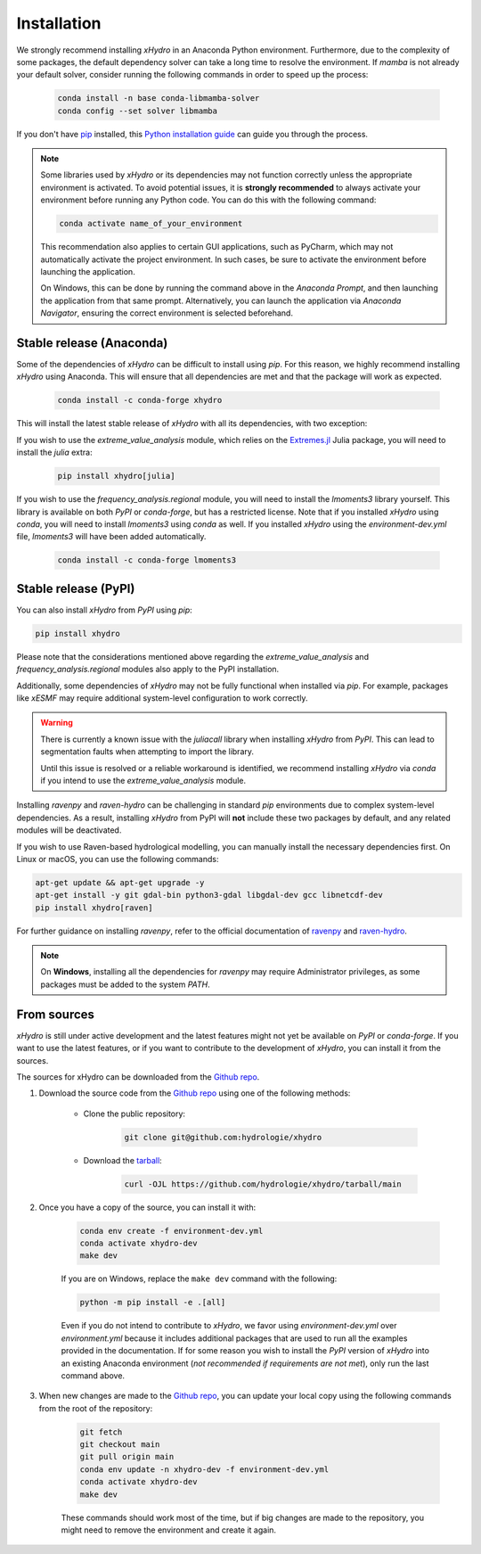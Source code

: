 ============
Installation
============

We strongly recommend installing `xHydro` in an Anaconda Python environment. Furthermore, due to the complexity of some packages, the default dependency solver can take a long time to resolve the environment. If `mamba` is not already your default solver, consider running the following commands in order to speed up the process:

    .. code-block:: console

        conda install -n base conda-libmamba-solver
        conda config --set solver libmamba

If you don't have `pip`_ installed, this `Python installation guide`_ can guide you through the process.

.. _pip: https://pip.pypa.io
.. _Python installation guide: http://docs.python-guide.org/en/latest/starting/installation/

.. note::

   Some libraries used by `xHydro` or its dependencies may not function correctly unless the appropriate environment is activated. To avoid potential issues, it is **strongly recommended** to always activate your environment before running any Python code. You can do this with the following command:

   .. code-block:: console

      conda activate name_of_your_environment

   This recommendation also applies to certain GUI applications, such as PyCharm, which may not automatically activate the project environment. In such cases, be sure to activate the environment before launching the application.

   On Windows, this can be done by running the command above in the *Anaconda Prompt*, and then launching the application from that same prompt. Alternatively, you can launch the application via *Anaconda Navigator*, ensuring the correct environment is selected beforehand.

Stable release (Anaconda)
-------------------------
Some of the dependencies of `xHydro` can be difficult to install using `pip`. For this reason, we highly recommend installing `xHydro` using Anaconda. This will ensure that all dependencies are met and that the package will work as expected.

    .. code-block:: console

        conda install -c conda-forge xhydro

This will install the latest stable release of `xHydro` with all its dependencies, with two exception:

If you wish to use the `extreme_value_analysis` module, which relies on the `Extremes.jl`_ Julia package, you will need to install the `julia` extra:

    .. code-block:: console

        pip install xhydro[julia]

.. _Extremes.jl: https://github.com/jojal5/Extremes.jl

If you wish to use the `frequency_analysis.regional` module, you will need to install the `lmoments3` library yourself. This library is available on both `PyPI` or `conda-forge`, but has a restricted license. Note that if you installed `xHydro` using `conda`, you will need to install `lmoments3` using `conda` as well. If you installed `xHydro` using the `environment-dev.yml` file, `lmoments3` will have been added automatically.

    .. code-block:: console

        conda install -c conda-forge lmoments3

Stable release (PyPI)
---------------------
You can also install `xHydro` from `PyPI` using `pip`:

.. code-block:: console

   pip install xhydro

Please note that the considerations mentioned above regarding the `extreme_value_analysis` and `frequency_analysis.regional` modules also apply to the PyPI installation.

Additionally, some dependencies of `xHydro` may not be fully functional when installed via `pip`. For example, packages like `xESMF` may require additional system-level configuration to work correctly.

.. warning::

   There is currently a known issue with the `juliacall` library when installing `xHydro` from `PyPI`. This can lead to segmentation faults when attempting to import the library.

   Until this issue is resolved or a reliable workaround is identified, we recommend installing `xHydro` via `conda` if you intend to use the `extreme_value_analysis` module.

Installing `ravenpy` and `raven-hydro` can be challenging in standard `pip` environments due to complex system-level dependencies. As a result, installing `xHydro` from PyPI will **not** include these two packages by default, and any related modules will be deactivated.

If you wish to use Raven-based hydrological modelling, you can manually install the necessary dependencies first. On Linux or macOS, you can use the following commands:

.. code-block:: console

   apt-get update && apt-get upgrade -y
   apt-get install -y git gdal-bin python3-gdal libgdal-dev gcc libnetcdf-dev
   pip install xhydro[raven]

For further guidance on installing `ravenpy`, refer to the official documentation of `ravenpy`_ and `raven-hydro`_.

.. note::

   On **Windows**, installing all the dependencies for `ravenpy` may require Administrator privileges, as some packages must be added to the system `PATH`.

.. _ravenpy: https://ravenpy.readthedocs.io/en/latest/installation.html#python-installation-pip
.. _raven-hydro: https://github.com/Ouranosinc/raven-hydro?tab=readme-ov-file#installation

From sources
------------
`xHydro` is still under active development and the latest features might not yet be available on `PyPI` or `conda-forge`. If you want to use the latest features, or if you want to contribute to the development of `xHydro`, you can install it from the sources.

The sources for xHydro can be downloaded from the `Github repo`_.

#. Download the source code from the `Github repo`_ using one of the following methods:

    * Clone the public repository:

        .. code-block:: console

            git clone git@github.com:hydrologie/xhydro

    * Download the `tarball <https://github.com/hydrologie/xhydro/tarball/main>`_:

        .. code-block:: console

            curl -OJL https://github.com/hydrologie/xhydro/tarball/main

#. Once you have a copy of the source, you can install it with:

    .. code-block:: console

         conda env create -f environment-dev.yml
         conda activate xhydro-dev
         make dev

    If you are on Windows, replace the ``make dev`` command with the following:

    .. code-block:: console

        python -m pip install -e .[all]

    Even if you do not intend to contribute to `xHydro`, we favor using `environment-dev.yml` over `environment.yml` because it includes additional packages that are used to run all the examples provided in the documentation. If for some reason you wish to install the `PyPI` version of `xHydro` into an existing Anaconda environment (*not recommended if requirements are not met*), only run the last command above.

#. When new changes are made to the `Github repo`_, you can update your local copy using the following commands from the root of the repository:

    .. code-block:: console

         git fetch
         git checkout main
         git pull origin main
         conda env update -n xhydro-dev -f environment-dev.yml
         conda activate xhydro-dev
         make dev

    These commands should work most of the time, but if big changes are made to the repository, you might need to remove the environment and create it again.

.. _Github repo: https://github.com/hydrologie/xhydro
